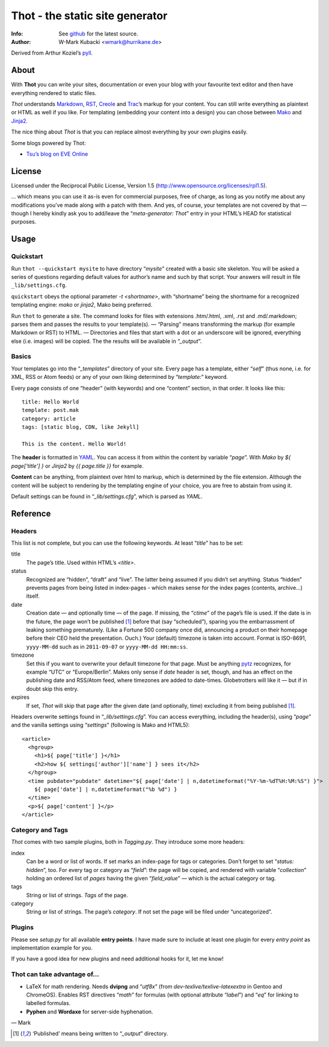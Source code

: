 ====================================
Thot - the static site generator
====================================
:Info: See `github <http://github.com/wmark/thot>`_ for the latest source.
:Author: W-Mark Kubacki <wmark@hurrikane.de>

Derived from Arthur Koziel’s `pyll <http://github.com/arthurk/pyll>`_.

About
=====
With **Thot** you can write your sites, documentation or even your blog with
your favourite text editor and then have everything rendered to static files.

*Thot* understands Markdown_, RST_, Creole_ and Trac_’s markup for your content.
You can still write everything as plaintext or HTML as well if you like.
For templating (embedding your content into a design) you can chose between Mako_ and Jinja2_.

.. _Markdown: http://daringfireball.net/projects/markdown/syntax
.. _RST:      http://docutils.sourceforge.net/docs/user/rst/quickref.html
.. _Creole:   http://www.wikicreole.org/wiki/Creole1.0
.. _Trac:     http://trac.edgewall.org/wiki/WikiFormatting
.. _Mako:     http://www.makotemplates.org/
.. _Jinja2:   http://jinja.pocoo.org/

The nice thing about *Thot* is that you can replace almost everything by your own
plugins easily.

Some blogs powered by Thot:

- `Tsu’s blog on EVE Online <http://tsu.eve-connect.com/2011/12/15-durchs-Lowsec-fliegen-oder-per-Blackops-Portal-springen.html>`_

License
========
Licensed under the Reciprocal Public License, Version 1.5
(http://www.opensource.org/licenses/rpl1.5).

… which means you can use it as-is even for commercial purposes, free of charge, as long
as you notify me about any modifications you’ve made along with a patch with them.
And yes, of course, your templates are not covered by that — though I hereby kindly ask
you to add/leave the “`meta-generator: Thot`” entry in your HTML’s HEAD for statistical purposes.

Usage
========

Quickstart
------------
Run ``thot --quickstart mysite`` to have directory “`mysite`” created with a basic site
skeleton. You will be asked a series of questions regarding default values for author’s name
and such by that script. Your answers will result in file ``_lib/settings.cfg``.

``quickstart`` obeys the optional parameter `-t <shortname>`, with “shortname” being
the shortname for a recognized templating engine: `mako` or `jinja2`, Mako being preferred.

Run ``thot`` to generate a site. The command looks for files with extensions .htm/.html,
.xml, .rst and .md/.markdown; parses them and passes the results to your template(s).
— “Parsing” means transforming the markup (for example Markdown or RST) to HTML. —
Directories and files that start with a dot or an underscore will be ignored,
everything else (i.e. images) will be copied. The the results will be available
in “`_output`”.

Basics
--------
Your templates go into the “`_templates`” directory of your site.
Every page has a template, either “`self`” (thus none, i.e. for XML, RSS or Atom feeds)
or any of your own liking determined by “`template:`” keyword.

Every page consists of one “header” (with keywords) and one “content” section, in that order.
It looks like this:

::

    title: Hello World
    template: post.mak
    category: article
    tags: [static blog, CDN, like Jekyll]

    This is the content. Hello World!

The **header** is formatted in YAML_. You can access it from within the content by
variable “`page`”. With *Mako* by `${ page['title'] }` or *Jinja2* by `{{ page.title }}` for
example.

**Content** can be anything, from plaintext over html to markup, which is determined by
the file extension. Although the content will be subject to rendering by the templating
engine of your choice, you are free to abstain from using it.

Default settings can be found in “`_lib/settings.cfg`”, which is parsed as *YAML*.

.. _YAML: http://yaml.org/spec/1.1/

Reference
===========

Headers
----------
This list is not complete, but you can use the following keywords. At least “`title`” has to be set:

title
  The page’s title. Used within HTML’s `<title>`.

status
  Recognized are “hidden”, “draft” and “live”. The latter being assumed if you didn’t set anything.
  Status “hidden” prevents pages from being listed in index-pages - which makes sense
  for the index pages (contents, archive…) itself.

date
  Creation date — and optionally time — of the page. If missing, the “`ctime`” of the page’s file is used.
  If the date is in the future, the page won’t be published [1]_ before that (say “scheduled”),
  sparing you the embarrassment of leaking something prematurely. (Like a Fortune 500
  company once did, announcing a product on their homepage before their CEO held the presentation. Ouch.)
  Your (default) timezone is taken into account.
  Format is ISO-8691, ``yyyy-MM-dd`` such as in ``2011-09-07`` or ``yyyy-MM-dd HH:mm:ss``.

timezone
  Set this if you want to overwrite your default timezone for that page.
  Must be anything pytz_ recognizes, for example “UTC” or “Europe/Berlin”.
  Makes only sense if `date` header is set, though, and has an effect on the
  publishing date and RSS/Atom feed, where timezones are added to date-times.
  Globetrotters will like it — but if in doubt skip this entry.

expires
  If set, *Thot* will skip that page after the given date (and optionally, time)
  excluding it from being published [1]_.

Headers overwrite settings found in “`_lib/settings.cfg`”. You can access everything, including
the header(s), using “`page`” and the vanilla settings using “`settings`” (following is Mako and HTML5):

::

    <article>
      <hgroup>
        <h1>${ page['title'] }</h1>
        <h2>how ${ settings['author']['name'] } sees it</h2>
      </hgroup>
      <time pubdate="pubdate" datetime="${ page['date'] | n,datetimeformat("%Y-%m-%dT%H:%M:%S") }">
        ${ page['date'] | n,datetimeformat("%b %d") }
      </time>
      <p>${ page['content'] }</p>
    </article>

.. _pytz: http://pytz.sourceforge.net/

Category and Tags
-------------------
*Thot* comes with two sample plugins, both in `Tagging.py`. They introduce some more headers:

index
  Can be a word or list of words. If set marks an index-page for tags or categories.
  Don’t forget to set “`status: hidden`”, too.
  For every tag or category as “`field`”: the page will be copied, and rendered
  with variable “`collection`” holding an ordered list of *pages* having the given
  “`field_value`” — which is the actual category or tag.

tags
  String or list of strings. *Tags* of the page.

category
  String or list of strings. The page’s *category*.
  If not set the page will be filed under “uncategorized”.

Plugins
---------
Please see `setup.py` for all available **entry points**. I have made sure to include at least
one plugin for every *entry point* as implementation example for you.

If you have a good idea for new plugins and need additional hooks for it, let me know!

Thot can take advantage of...
------------------------------

- LaTeX for math rendering. Needs **dvipng** and “`utf8x`”
  (from *dev-texlive/texlive-latexextra* in Gentoo and ChromeOS).
  Enables RST directives “`math`” for formulas (with optional attribute “`label`”)
  and “`eq`” for linking to labelled formulas.
- **Pyphen** and **Wordaxe** for server-side hyphenation.

— Mark

.. [1] ‘Published’ means being written to “`_output`” directory.
